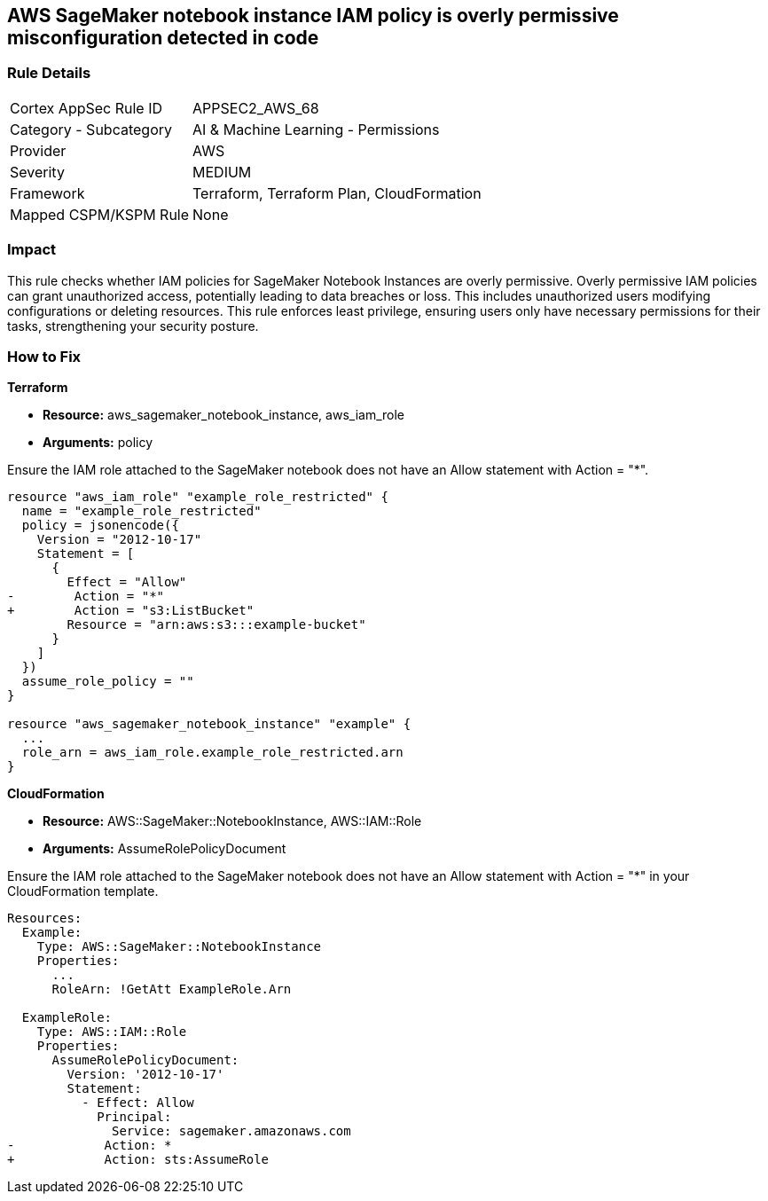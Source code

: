 
== AWS SageMaker notebook instance IAM policy is overly permissive misconfiguration detected in code

=== Rule Details

[cols="1,2"]
|===
|Cortex AppSec Rule ID |APPSEC2_AWS_68
|Category - Subcategory |AI & Machine Learning - Permissions
|Provider |AWS
|Severity |MEDIUM
|Framework |Terraform, Terraform Plan, CloudFormation
|Mapped CSPM/KSPM Rule |None
|===


=== Impact
This rule checks whether IAM policies for SageMaker Notebook Instances are overly permissive. Overly permissive IAM policies can grant unauthorized access, potentially leading to data breaches or loss. This includes unauthorized users modifying configurations or deleting resources. This rule enforces least privilege, ensuring users only have necessary permissions for their tasks, strengthening your security posture.

=== How to Fix

*Terraform*

* *Resource:* aws_sagemaker_notebook_instance, aws_iam_role
* *Arguments:* policy

Ensure the IAM role attached to the SageMaker notebook does not have an Allow statement with Action = "*".

[source,go]
----
resource "aws_iam_role" "example_role_restricted" {
  name = "example_role_restricted"
  policy = jsonencode({
    Version = "2012-10-17"
    Statement = [
      {
        Effect = "Allow"
-        Action = "*"
+        Action = "s3:ListBucket"
        Resource = "arn:aws:s3:::example-bucket"
      }
    ]
  })
  assume_role_policy = ""
}

resource "aws_sagemaker_notebook_instance" "example" {
  ...
  role_arn = aws_iam_role.example_role_restricted.arn
}
----

*CloudFormation*

* *Resource:* AWS::SageMaker::NotebookInstance, AWS::IAM::Role
* *Arguments:* AssumeRolePolicyDocument

Ensure the IAM role attached to the SageMaker notebook does not have an Allow statement with Action = "*" in your CloudFormation template.

[source,yaml]
----
Resources:
  Example:
    Type: AWS::SageMaker::NotebookInstance
    Properties:
      ...
      RoleArn: !GetAtt ExampleRole.Arn

  ExampleRole:
    Type: AWS::IAM::Role
    Properties:
      AssumeRolePolicyDocument:
        Version: '2012-10-17'
        Statement:
          - Effect: Allow
            Principal:
              Service: sagemaker.amazonaws.com
-            Action: *
+            Action: sts:AssumeRole
----

